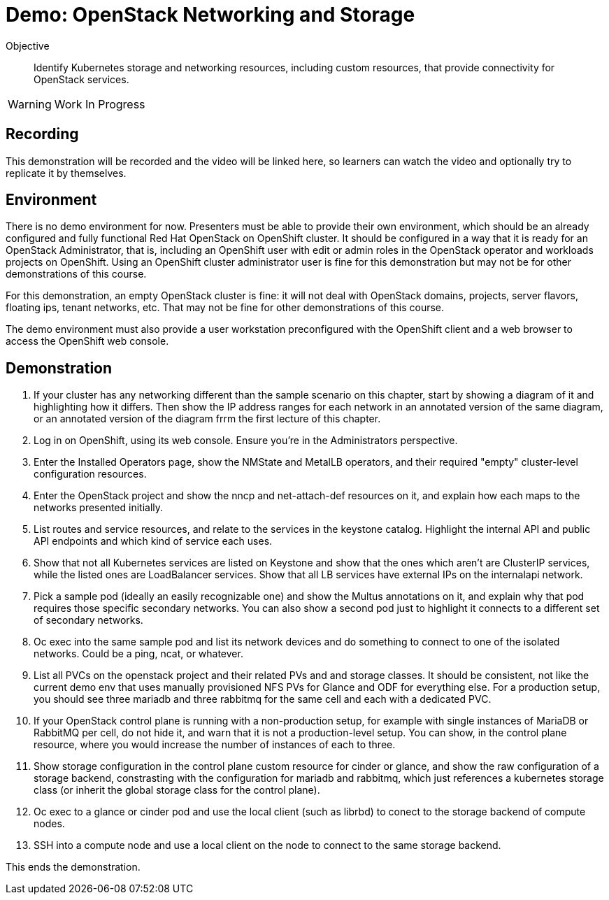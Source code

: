 = Demo: OpenStack Networking and Storage

Objective::

Identify Kubernetes storage and networking resources, including custom resources, that provide connectivity for OpenStack services.

WARNING: Work In Progress

== Recording

This demonstration will be recorded and the video will be linked here, so learners can watch the video and optionally try to replicate it by themselves.

== Environment

There is no demo environment for now. Presenters must be able to provide their own environment, which should be an already configured and fully functional Red Hat OpenStack on OpenShift cluster. It should be configured in a way that it is ready for an OpenStack Administrator, that is, including an OpenShift user with edit or admin roles in the OpenStack operator and workloads projects on OpenShift. Using an OpenShift cluster administrator user is fine for this demonstration but may not be for other demonstrations of this course.

For this demonstration, an empty OpenStack cluster is fine: it will not deal with OpenStack domains, projects, server flavors, floating ips, tenant networks, etc. That may not be fine for other demonstrations of this course.

The demo environment must also provide a user workstation preconfigured with the OpenShift client and a web browser to access the OpenShift web console.

// Add a link/note to the devpreview3 demo where you have to deploy openstack, so you can show the actual RHOSO 18 UI instead of the UI of a previous release of RHOSP?

== Demonstration


1. If your cluster has any networking different than the sample scenario on this chapter, start by showing a diagram of it and highlighting how it differs. Then show the IP address ranges for each network in an annotated version of the same diagram, or an annotated version of the diagram frrm the first lecture of this chapter.

2. Log in on OpenShift, using its web console. Ensure you're in the Administrators perspective.

3. Enter the Installed Operators page, show the NMState and MetalLB operators, and their required "empty" cluster-level configuration resources.

4. Enter the OpenStack project and show the nncp and net-attach-def resources on it, and explain how each maps to the networks presented initially.

5. List routes and service resources, and relate to the services in the keystone catalog. Highlight the internal API and public API endpoints and which kind of service each uses.

6. Show that not all Kubernetes services are listed on Keystone and show that the ones which aren't are ClusterIP services, while the listed ones are LoadBalancer services. Show that all LB services have external IPs on the internalapi network.

7. Pick a sample pod (ideally an easily recognizable one) and show the Multus annotations on it, and explain why that pod requires those specific secondary networks. You can also show a second pod just to highlight it connects to a different set of secondary networks.

8. Oc exec into the same sample pod and list its network devices and do something to connect to one of the isolated networks. Could be a ping, ncat, or whatever.

9. List all PVCs on the openstack project and their related PVs and and storage classes. It should be consistent, not like the current demo env that uses manually provisioned NFS PVs for Glance and ODF for everything else. For a production setup, you should see three mariadb and three rabbitmq for the same cell and each with a dedicated PVC.

10. If your OpenStack control plane is running with a non-production setup, for example with single instances of MariaDB or RabbitMQ per cell, do not hide it, and warn that it is not a production-level setup. You can show, in the control plane resource, where you would increase the number of instances of each to three.

11. Show storage configuration in the control plane custom resource for cinder or glance, and show the raw configuration of a storage backend, constrasting with the configuration for mariadb and rabbitmq, which just references a kubernetes storage class (or inherit the global storage class for the control plane).

12. Oc exec to a glance or cinder pod and use the local client (such as librbd) to conect to the storage backend of compute nodes.

13. SSH into a compute node and use a local client on the node to connect to the same storage backend.

This ends the demonstration.
